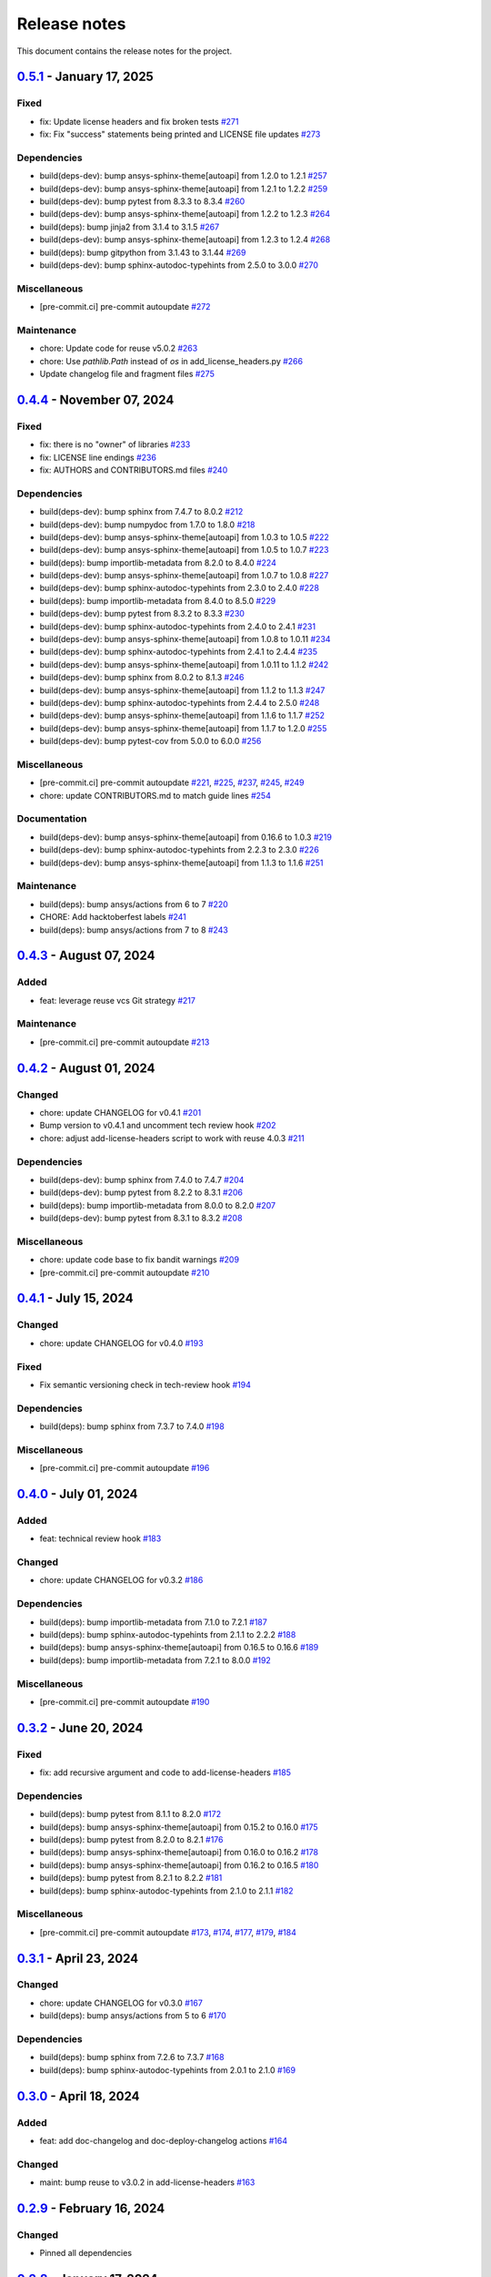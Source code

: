 .. _ref_release_notes:

Release notes
#############

This document contains the release notes for the project.

.. vale off

.. towncrier release notes start

`0.5.1 <https://github.com/ansys/pre-commit-hooks/releases/tag/v0.5.1>`_ - January 17, 2025
===========================================================================================

Fixed
^^^^^

- fix: Update license headers and fix broken tests `#271 <https://github.com/ansys/pre-commit-hooks/pull/271>`_
- fix: Fix "success" statements being printed and LICENSE file updates `#273 <https://github.com/ansys/pre-commit-hooks/pull/273>`_


Dependencies
^^^^^^^^^^^^

- build(deps-dev): bump ansys-sphinx-theme[autoapi] from 1.2.0 to 1.2.1 `#257 <https://github.com/ansys/pre-commit-hooks/pull/257>`_
- build(deps-dev): bump ansys-sphinx-theme[autoapi] from 1.2.1 to 1.2.2 `#259 <https://github.com/ansys/pre-commit-hooks/pull/259>`_
- build(deps-dev): bump pytest from 8.3.3 to 8.3.4 `#260 <https://github.com/ansys/pre-commit-hooks/pull/260>`_
- build(deps-dev): bump ansys-sphinx-theme[autoapi] from 1.2.2 to 1.2.3 `#264 <https://github.com/ansys/pre-commit-hooks/pull/264>`_
- build(deps): bump jinja2 from 3.1.4 to 3.1.5 `#267 <https://github.com/ansys/pre-commit-hooks/pull/267>`_
- build(deps-dev): bump ansys-sphinx-theme[autoapi] from 1.2.3 to 1.2.4 `#268 <https://github.com/ansys/pre-commit-hooks/pull/268>`_
- build(deps): bump gitpython from 3.1.43 to 3.1.44 `#269 <https://github.com/ansys/pre-commit-hooks/pull/269>`_
- build(deps-dev): bump sphinx-autodoc-typehints from 2.5.0 to 3.0.0 `#270 <https://github.com/ansys/pre-commit-hooks/pull/270>`_


Miscellaneous
^^^^^^^^^^^^^

- [pre-commit.ci] pre-commit autoupdate `#272 <https://github.com/ansys/pre-commit-hooks/pull/272>`_


Maintenance
^^^^^^^^^^^

- chore: Update code for reuse v5.0.2 `#263 <https://github.com/ansys/pre-commit-hooks/pull/263>`_
- chore: Use `pathlib.Path` instead of `os` in add_license_headers.py `#266 <https://github.com/ansys/pre-commit-hooks/pull/266>`_
- Update changelog file and fragment files `#275 <https://github.com/ansys/pre-commit-hooks/pull/275>`_

`0.4.4 <https://github.com/ansys/pre-commit-hooks/releases/tag/v0.4.4>`_ - November 07, 2024
============================================================================================

Fixed
^^^^^

- fix: there is no "owner" of libraries `#233 <https://github.com/ansys/pre-commit-hooks/pull/233>`_
- fix: LICENSE line endings `#236 <https://github.com/ansys/pre-commit-hooks/pull/236>`_
- fix: AUTHORS and CONTRIBUTORS.md files `#240 <https://github.com/ansys/pre-commit-hooks/pull/240>`_

Dependencies
^^^^^^^^^^^^

- build(deps-dev): bump sphinx from 7.4.7 to 8.0.2 `#212 <https://github.com/ansys/pre-commit-hooks/pull/212>`_
- build(deps-dev): bump numpydoc from 1.7.0 to 1.8.0 `#218 <https://github.com/ansys/pre-commit-hooks/pull/218>`_
- build(deps-dev): bump ansys-sphinx-theme[autoapi] from 1.0.3 to 1.0.5 `#222 <https://github.com/ansys/pre-commit-hooks/pull/222>`_
- build(deps-dev): bump ansys-sphinx-theme[autoapi] from 1.0.5 to 1.0.7 `#223 <https://github.com/ansys/pre-commit-hooks/pull/223>`_
- build(deps): bump importlib-metadata from 8.2.0 to 8.4.0 `#224 <https://github.com/ansys/pre-commit-hooks/pull/224>`_
- build(deps-dev): bump ansys-sphinx-theme[autoapi] from 1.0.7 to 1.0.8 `#227 <https://github.com/ansys/pre-commit-hooks/pull/227>`_
- build(deps-dev): bump sphinx-autodoc-typehints from 2.3.0 to 2.4.0 `#228 <https://github.com/ansys/pre-commit-hooks/pull/228>`_
- build(deps): bump importlib-metadata from 8.4.0 to 8.5.0 `#229 <https://github.com/ansys/pre-commit-hooks/pull/229>`_
- build(deps-dev): bump pytest from 8.3.2 to 8.3.3 `#230 <https://github.com/ansys/pre-commit-hooks/pull/230>`_
- build(deps-dev): bump sphinx-autodoc-typehints from 2.4.0 to 2.4.1 `#231 <https://github.com/ansys/pre-commit-hooks/pull/231>`_
- build(deps-dev): bump ansys-sphinx-theme[autoapi] from 1.0.8 to 1.0.11 `#234 <https://github.com/ansys/pre-commit-hooks/pull/234>`_
- build(deps-dev): bump sphinx-autodoc-typehints from 2.4.1 to 2.4.4 `#235 <https://github.com/ansys/pre-commit-hooks/pull/235>`_
- build(deps-dev): bump ansys-sphinx-theme[autoapi] from 1.0.11 to 1.1.2 `#242 <https://github.com/ansys/pre-commit-hooks/pull/242>`_
- build(deps-dev): bump sphinx from 8.0.2 to 8.1.3 `#246 <https://github.com/ansys/pre-commit-hooks/pull/246>`_
- build(deps-dev): bump ansys-sphinx-theme[autoapi] from 1.1.2 to 1.1.3 `#247 <https://github.com/ansys/pre-commit-hooks/pull/247>`_
- build(deps-dev): bump sphinx-autodoc-typehints from 2.4.4 to 2.5.0 `#248 <https://github.com/ansys/pre-commit-hooks/pull/248>`_
- build(deps-dev): bump ansys-sphinx-theme[autoapi] from 1.1.6 to 1.1.7 `#252 <https://github.com/ansys/pre-commit-hooks/pull/252>`_
- build(deps-dev): bump ansys-sphinx-theme[autoapi] from 1.1.7 to 1.2.0 `#255 <https://github.com/ansys/pre-commit-hooks/pull/255>`_
- build(deps-dev): bump pytest-cov from 5.0.0 to 6.0.0 `#256 <https://github.com/ansys/pre-commit-hooks/pull/256>`_

Miscellaneous
^^^^^^^^^^^^^

- [pre-commit.ci] pre-commit autoupdate `#221 <https://github.com/ansys/pre-commit-hooks/pull/221>`_, `#225 <https://github.com/ansys/pre-commit-hooks/pull/225>`_, `#237 <https://github.com/ansys/pre-commit-hooks/pull/237>`_, `#245 <https://github.com/ansys/pre-commit-hooks/pull/245>`_, `#249 <https://github.com/ansys/pre-commit-hooks/pull/249>`_
- chore: update CONTRIBUTORS.md to match guide lines `#254 <https://github.com/ansys/pre-commit-hooks/pull/254>`_

Documentation
^^^^^^^^^^^^^

- build(deps-dev): bump ansys-sphinx-theme[autoapi] from 0.16.6 to 1.0.3 `#219 <https://github.com/ansys/pre-commit-hooks/pull/219>`_
- build(deps-dev): bump sphinx-autodoc-typehints from 2.2.3 to 2.3.0 `#226 <https://github.com/ansys/pre-commit-hooks/pull/226>`_
- build(deps-dev): bump ansys-sphinx-theme[autoapi] from 1.1.3 to 1.1.6 `#251 <https://github.com/ansys/pre-commit-hooks/pull/251>`_

Maintenance
^^^^^^^^^^^

- build(deps): bump ansys/actions from 6 to 7 `#220 <https://github.com/ansys/pre-commit-hooks/pull/220>`_
- CHORE: Add hacktoberfest labels `#241 <https://github.com/ansys/pre-commit-hooks/pull/241>`_
- build(deps): bump ansys/actions from 7 to 8 `#243 <https://github.com/ansys/pre-commit-hooks/pull/243>`_

`0.4.3 <https://github.com/ansys/pre-commit-hooks/releases/tag/v0.4.3>`_ - August 07, 2024
==========================================================================================

Added
^^^^^

- feat: leverage reuse vcs Git strategy `#217 <https://github.com/ansys/pre-commit-hooks/pull/217>`_

Maintenance
^^^^^^^^^^^

- [pre-commit.ci] pre-commit autoupdate `#213 <https://github.com/ansys/pre-commit-hooks/pull/213>`_

`0.4.2 <https://github.com/ansys/pre-commit-hooks/releases/tag/v0.4.2>`_ - August 01, 2024
==========================================================================================

Changed
^^^^^^^

- chore: update CHANGELOG for v0.4.1 `#201 <https://github.com/ansys/pre-commit-hooks/pull/201>`_
- Bump version to v0.4.1 and uncomment tech review hook `#202 <https://github.com/ansys/pre-commit-hooks/pull/202>`_
- chore: adjust add-license-headers script to work with reuse 4.0.3 `#211 <https://github.com/ansys/pre-commit-hooks/pull/211>`_

Dependencies
^^^^^^^^^^^^

- build(deps-dev): bump sphinx from 7.4.0 to 7.4.7 `#204 <https://github.com/ansys/pre-commit-hooks/pull/204>`_
- build(deps-dev): bump pytest from 8.2.2 to 8.3.1 `#206 <https://github.com/ansys/pre-commit-hooks/pull/206>`_
- build(deps): bump importlib-metadata from 8.0.0 to 8.2.0 `#207 <https://github.com/ansys/pre-commit-hooks/pull/207>`_
- build(deps-dev): bump pytest from 8.3.1 to 8.3.2 `#208 <https://github.com/ansys/pre-commit-hooks/pull/208>`_

Miscellaneous
^^^^^^^^^^^^^

- chore: update code base to fix bandit warnings `#209 <https://github.com/ansys/pre-commit-hooks/pull/209>`_
- [pre-commit.ci] pre-commit autoupdate `#210 <https://github.com/ansys/pre-commit-hooks/pull/210>`_

`0.4.1 <https://github.com/ansys/pre-commit-hooks/releases/tag/v0.4.1>`_ - July 15, 2024
========================================================================================

Changed
^^^^^^^

- chore: update CHANGELOG for v0.4.0 `#193 <https://github.com/ansys/pre-commit-hooks/pull/193>`_

Fixed
^^^^^

- Fix semantic versioning check in tech-review hook `#194 <https://github.com/ansys/pre-commit-hooks/pull/194>`_

Dependencies
^^^^^^^^^^^^

- build(deps): bump sphinx from 7.3.7 to 7.4.0 `#198 <https://github.com/ansys/pre-commit-hooks/pull/198>`_

Miscellaneous
^^^^^^^^^^^^^

- [pre-commit.ci] pre-commit autoupdate `#196 <https://github.com/ansys/pre-commit-hooks/pull/196>`_

`0.4.0 <https://github.com/ansys/pre-commit-hooks/releases/tag/v0.4.0>`_ - July 01, 2024
========================================================================================

Added
^^^^^

- feat: technical review hook `#183 <https://github.com/ansys/pre-commit-hooks/pull/183>`_

Changed
^^^^^^^

- chore: update CHANGELOG for v0.3.2 `#186 <https://github.com/ansys/pre-commit-hooks/pull/186>`_

Dependencies
^^^^^^^^^^^^

- build(deps): bump importlib-metadata from 7.1.0 to 7.2.1 `#187 <https://github.com/ansys/pre-commit-hooks/pull/187>`_
- build(deps): bump sphinx-autodoc-typehints from 2.1.1 to 2.2.2 `#188 <https://github.com/ansys/pre-commit-hooks/pull/188>`_
- build(deps): bump ansys-sphinx-theme[autoapi] from 0.16.5 to 0.16.6 `#189 <https://github.com/ansys/pre-commit-hooks/pull/189>`_
- build(deps): bump importlib-metadata from 7.2.1 to 8.0.0 `#192 <https://github.com/ansys/pre-commit-hooks/pull/192>`_

Miscellaneous
^^^^^^^^^^^^^

- [pre-commit.ci] pre-commit autoupdate `#190 <https://github.com/ansys/pre-commit-hooks/pull/190>`_

`0.3.2 <https://github.com/ansys/pre-commit-hooks/releases/tag/v0.3.2>`_ - June 20, 2024
========================================================================================

Fixed
^^^^^

- fix: add recursive argument and code to add-license-headers `#185 <https://github.com/ansys/pre-commit-hooks/pull/185>`_

Dependencies
^^^^^^^^^^^^

- build(deps): bump pytest from 8.1.1 to 8.2.0 `#172 <https://github.com/ansys/pre-commit-hooks/pull/172>`_
- build(deps): bump ansys-sphinx-theme[autoapi] from 0.15.2 to 0.16.0 `#175 <https://github.com/ansys/pre-commit-hooks/pull/175>`_
- build(deps): bump pytest from 8.2.0 to 8.2.1 `#176 <https://github.com/ansys/pre-commit-hooks/pull/176>`_
- build(deps): bump ansys-sphinx-theme[autoapi] from 0.16.0 to 0.16.2 `#178 <https://github.com/ansys/pre-commit-hooks/pull/178>`_
- build(deps): bump ansys-sphinx-theme[autoapi] from 0.16.2 to 0.16.5 `#180 <https://github.com/ansys/pre-commit-hooks/pull/180>`_
- build(deps): bump pytest from 8.2.1 to 8.2.2 `#181 <https://github.com/ansys/pre-commit-hooks/pull/181>`_
- build(deps): bump sphinx-autodoc-typehints from 2.1.0 to 2.1.1 `#182 <https://github.com/ansys/pre-commit-hooks/pull/182>`_

Miscellaneous
^^^^^^^^^^^^^

- [pre-commit.ci] pre-commit autoupdate `#173 <https://github.com/ansys/pre-commit-hooks/pull/173>`_, `#174 <https://github.com/ansys/pre-commit-hooks/pull/174>`_, `#177 <https://github.com/ansys/pre-commit-hooks/pull/177>`_, `#179 <https://github.com/ansys/pre-commit-hooks/pull/179>`_, `#184 <https://github.com/ansys/pre-commit-hooks/pull/184>`_

`0.3.1 <https://github.com/ansys/pre-commit-hooks/releases/tag/v0.3.1>`_ - April 23, 2024
=========================================================================================

Changed
^^^^^^^

- chore: update CHANGELOG for v0.3.0 `#167 <https://github.com/ansys/pre-commit-hooks/pull/167>`_
- build(deps): bump ansys/actions from 5 to 6 `#170 <https://github.com/ansys/pre-commit-hooks/pull/170>`_

Dependencies
^^^^^^^^^^^^

- build(deps): bump sphinx from 7.2.6 to 7.3.7 `#168 <https://github.com/ansys/pre-commit-hooks/pull/168>`_
- build(deps): bump sphinx-autodoc-typehints from 2.0.1 to 2.1.0 `#169 <https://github.com/ansys/pre-commit-hooks/pull/169>`_

`0.3.0 <https://github.com/ansys/pre-commit-hooks/releases/tag/v0.3.0>`_ - April 18, 2024
=========================================================================================

Added
^^^^^

- feat: add doc-changelog and doc-deploy-changelog actions `#164 <https://github.com/ansys/pre-commit-hooks/pull/164>`_

Changed
^^^^^^^

- maint: bump reuse to v3.0.2 in add-license-headers `#163 <https://github.com/ansys/pre-commit-hooks/pull/163>`_

`0.2.9 <https://github.com/ansys/pre-commit-hooks/releases/tag/v0.2.9>`_ - February 16, 2024
============================================================================================

Changed
^^^^^^^

- Pinned all dependencies

`0.2.8 <https://github.com/ansys/pre-commit-hooks/releases/tag/v0.2.8>`_ - January 17, 2024
===========================================================================================

Fixed
^^^^^

- Add upper limit to reuse dependency

`0.2.7 <https://github.com/ansys/pre-commit-hooks/releases/tag/v0.2.7>`_ - January 16, 2024
===========================================================================================

Fixed
^^^^^

- Fix pytest python versions and fileinput `#118 <https://github.com/ansys/pre-commit-hooks/pull/118>`_

Dependencies
^^^^^^^^^^^^

- Bump `gitpython` from 3.1.40 to 3.1.41 `#120 <https://github.com/ansys/pre-commit-hooks/pull/120>`_
- Bump `ansys-sphinx-theme` from 0.13.0 to 0.13.1 `#121 <https://github.com/ansys/pre-commit-hooks/pull/121>`_

`0.2.6 <https://github.com/ansys/pre-commit-hooks/releases/tag/v0.2.6>`_ - January 11, 2024
===========================================================================================

Added
^^^^^

- Add full header to file if empty `#116 <https://github.com/ansys/pre-commit-hooks/pull/116>`_

`0.2.5 <https://github.com/ansys/pre-commit-hooks/releases/tag/v0.2.5>`_ - January 10, 2024
===========================================================================================

Added
^^^^^

- Added custom argument for the copyright's start year & updated add_hook_changes `#111 <https://github.com/ansys/pre-commit-hooks/pull/111>`_

`0.2.4 <https://github.com/ansys/pre-commit-hooks/releases/tag/v0.2.4>`_ - January 4, 2024
==========================================================================================

Fixed
^^^^^

- Apply hook changes after add-license-headers runs `#108 <https://github.com/ansys/pre-commit-hooks/pull/108>`_

`0.2.3 <https://github.com/ansys/pre-commit-hooks/releases/tag/v0.2.3>`_ - January 2, 2024
==========================================================================================

Changed
^^^^^^^

- Remove python 3.8 and add python 3.12 `#106 <https://github.com/ansys/pre-commit-hooks/pull/106>`_
- Update year to 2024 in license files `#107 <https://github.com/ansys/pre-commit-hooks/pull/107>`_

Dependencies
^^^^^^^^^^^^

- `pre-commit` autoupdate `#97 <https://github.com/ansys/pre-commit-hooks/pull/97>`_, `#99 <https://github.com/ansys/pre-commit-hooks/pull/99>`_, `#100 <https://github.com/ansys/pre-commit-hooks/pull/100>`_, `#103 <https://github.com/ansys/pre-commit-hooks/pull/103>`_
- Bump `actions/labeler` from 4 to 5 `#98 <https://github.com/ansys/pre-commit-hooks/pull/98>`_
- Bump `ansys/actions` from 4 to 5 `#102 <https://github.com/ansys/pre-commit-hooks/pull/102>`_
- Bump `pytest` from 7.4.3 to 7.4.4 `#104 <https://github.com/ansys/pre-commit-hooks/pull/104>`_

`0.2.2 <https://github.com/ansys/pre-commit-hooks/releases/tag/v0.2.2>`_ - November 15, 2023
============================================================================================

Added
^^^^^

- Add headers to tests and examples `#85 <https://github.com/ansys/pre-commit-hooks/pull/85>`_
- Add typehints to add-license-headers functions `#93 <https://github.com/ansys/pre-commit-hooks/pull/93>`_

Fixed
^^^^^

- Fix add-license-headers to keep edits from previously run hooks `#88 <https://github.com/ansys/pre-commit-hooks/pull/88>`_

Changed
^^^^^^^

- Remove dep5 files from repository `#89 <https://github.com/ansys/pre-commit-hooks/pull/89>`_
- Remove .reuse and LICENSES folders `#95 <https://github.com/ansys/pre-commit-hooks/pull/95>`_

Dependencies
^^^^^^^^^^^^

- Bump `sphinx-autodoc-typehints` from 1.24.0 to 1.25.2 `#86 <https://github.com/ansys/pre-commit-hooks/pull/86>`_, `#90 <https://github.com/ansys/pre-commit-hooks/pull/90>`_
- `pre-commit` autoupdate `#87 <https://github.com/ansys/pre-commit-hooks/pull/87>`_, `#94 <https://github.com/ansys/pre-commit-hooks/pull/94>`_
- Bump `ansys-sphinx-theme` from 0.12.4 to 0.12.5 `#91 <https://github.com/ansys/pre-commit-hooks/pull/91>`_

`0.2.1 <https://github.com/ansys/pre-commit-hooks/releases/tag/v0.2.1>`_ - October 31, 2023
===========================================================================================

Added
^^^^^

- Added difference check between original file and updated file `#77 <https://github.com/ansys/pre-commit-hooks/pull/77>`_

Dependencies
^^^^^^^^^^^^

- `pre-commit` autoupdate `#76 <https://github.com/ansys/pre-commit-hooks/pull/76>`_
- Bump `ansys-sphinx-theme` from 0.12.3 to 0.12.4 `#80 <https://github.com/ansys/pre-commit-hooks/pull/80>`_
- Bump `pytest` from 7.4.2 to 7.4.3 `#81 <https://github.com/ansys/pre-commit-hooks/pull/81>`_

`0.2.0 <https://github.com/ansys/pre-commit-hooks/releases/tag/v0.2.0>`_ - October 17, 2023
===========================================================================================

Added
^^^^^

- Added check_license argument `#64 <https://github.com/ansys/pre-commit-hooks/pull/64>`_
- Run hook on specific directories and files `#65 <https://github.com/ansys/pre-commit-hooks/pull/65>`_
- Update headers & improve unit tests `#69 <https://github.com/ansys/pre-commit-hooks/pull/69>`_
- Create assets folder with common REUSE templates `#72 <https://github.com/ansys/pre-commit-hooks/pull/72>`_
- Run add-license-headers hook serially `#74 <https://github.com/ansys/pre-commit-hooks/pull/74>`_

Changed
^^^^^^^

- Removed loc argument & passed in committed files `#57 <https://github.com/ansys/pre-commit-hooks/pull/57>`_

Dependencies
^^^^^^^^^^^^

- Bump `ansys-sphinx-theme` from 0.12.1 to 0.12.2 `#70 <https://github.com/ansys/pre-commit-hooks/pull/70>`_
- Bump `pre-commit` from v4.4.0 to v4.5.0 `#71 <https://github.com/ansys/pre-commit-hooks/pull/71>`_

`0.1.3 <https://github.com/ansys/pre-commit-hooks/releases/tag/v0.1.3>`_ - September 8, 2023
============================================================================================

Added
^^^^^

- Create custom flags for add-license-header `#44 <https://github.com/ansys/pre-commit-hooks/pull/44>`_

Changed
^^^^^^^

- Update descriptions for add-license-headers in README `#40 <https://github.com/ansys/pre-commit-hooks/pull/40>`_

`0.1.2 <https://github.com/ansys/pre-commit-hooks/releases/tag/v0.1.2>`_ - September 5, 2023
============================================================================================

Dependencies
^^^^^^^^^^^^

- [pre-commit.ci] pre-commit autoupdate `#39 <https://github.com/ansys/pre-commit-hooks/pull/39>`_

`0.1.1 <https://github.com/ansys/pre-commit-hooks/releases/tag/v0.1.1>`_ - September 4, 2023
============================================================================================

Added
^^^^^

- Directory checks & print statement updates `#34 <https://github.com/ansys/pre-commit-hooks/pull/34>`_

Dependencies
^^^^^^^^^^^^

- build(deps-dev): bump gitpython from 3.1.32 to 3.1.34 `#35 <https://github.com/ansys/pre-commit-hooks/pull/35>`_
- build(deps-dev): bump pytest from 7.3.0 to 7.4.1 `#38 <https://github.com/ansys/pre-commit-hooks/pull/38>`_
- build(deps-dev): bump sphinx from 7.2.4 to 7.2.5 `#37 <https://github.com/ansys/pre-commit-hooks/pull/37>`_
- build(deps-dev): bump ansys-sphinx-theme from 0.10.4 to 0.10.5 `#36 <https://github.com/ansys/pre-commit-hooks/pull/36>`_

`0.1.0 <https://github.com/ansys/pre-commit-hooks/releases/tag/v0.1.0>`_ - September 1, 2023
============================================================================================

Added
^^^^^

- Create pre-commit hook to add license header to all files `#7 <https://github.com/ansys/pre-commit-hooks/pull/7>`_
- Default args in pre-commit-hooks.yaml `#11 <https://github.com/ansys/pre-commit-hooks/pull/11>`_
- feat: ignore links (temp) `#20 <https://github.com/ansys/pre-commit-hooks/pull/20>`_

Changed
^^^^^^^

- Update the readme file `#21 <https://github.com/ansys/pre-commit-hooks/pull/21>`_
- Edits to RST and PY files `#28 <https://github.com/ansys/pre-commit-hooks/pull/28>`_

Fixed
^^^^^

- Fix add-license-headers for reuse version >=2 `#10 <https://github.com/ansys/pre-commit-hooks/pull/10>`_
- Fix reuse 2.0 implementation `#17 <https://github.com/ansys/pre-commit-hooks/pull/17>`_

.. vale on
